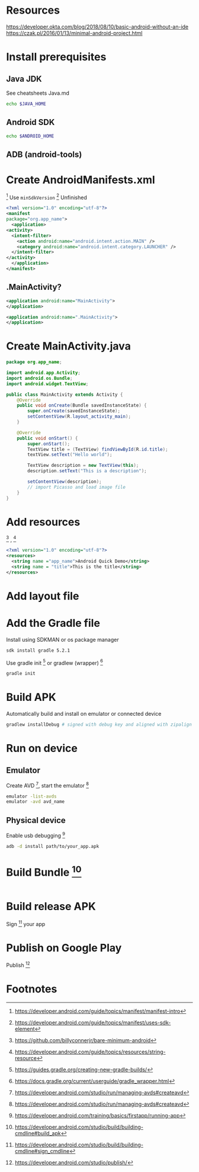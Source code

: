 * Resources
https://developer.okta.com/blog/2018/08/10/basic-android-without-an-ide
https://czak.pl/2016/01/13/minimal-android-project.html
* Install prerequisites
** Java JDK
   See cheatsheets Java.md
   #+BEGIN_SRC sh
   echo $JAVA_HOME
   #+END_SRC
** Android SDK
   #+BEGIN_SRC sh
   echo $ANDROID_HOME
   #+END_SRC
** ADB (android-tools)
* Create AndroidManifests.xml
 [fn:2] 
 Use ~minSdkVersion~ [fn:5] 
 Unfinished
  #+BEGIN_SRC xml :file src/main/AndroidManifest.xml
    <?xml version="1.0" encoding="utf-8"?>
    <manifest
	package="org.app_name">
      <application>
	<activity>
	  <intent-filter>
	    <action android:name="android.intent.action.MAIN" />
	    <category android:name="android.intent.category.LAUNCHER" />
	  </intent-filter>
	</activity>
      </application>
    </manifest>
  #+END_SRC
** .MainActivity?
 #+BEGIN_SRC xml
     <application android:name="MainActivity">
     </application>
 #+END_SRC
 
 #+BEGIN_SRC xml
     <application android:name=".MainActivity">
     </application>
 #+END_SRC
 
* Create MainActivity.java
  #+BEGIN_SRC java :file src/main/java/org/app_name/MainActivity.java
    package org.app_name;

    import android.app.Activity;
    import android.os.Bundle;
    import android.widget.TextView;

    public class MainActivity extends Activity {
	    @Override
	    public void onCreate(Bundle savedInstanceState) {
		    super.onCreate(savedInstanceState);
		    setContentView(R.layout_activity_main);
	    }

	    @Override
	    public void onStart() {
		    super.onStart();
		    TextView title = (TextView) findViewById(R.id.title);
		    textView.setText("Hello world");

		    TextView description = new TextView(this);
		    description.setText("This is a description");

		    setContentView(description);
		    // import Picasso and load image file
	    }
    }
  #+END_SRC
* Add resources
 [fn:3] , [fn:4] 
  #+BEGIN_SRC xml :file src/main/res/values/strings.xml
    <?xml version="1.0" encoding="utf-8"?>
    <resources>
      <string name ="app_name">Android Quick Demo</string>
      <string name = "title">This is the title</string>
    </resources>
  #+END_SRC
* Add layout file
* Add the Gradle file
  Install using SDKMAN or os package manager
  #+BEGIN_SRC sh
  sdk install gradle 5.2.1
  #+END_SRC
  
  Use gradle init [fn:7] or gradlew (wrapper) [fn:6]
  #+BEGIN_SRC sh
  gradle init
  #+END_SRC
* Build APK
  Automatically build and install on emulator or connected device
  #+BEGIN_SRC sh
  gradlew installDebug # signed with debug key and aligned with zipalign
  #+END_SRC
* Run on device
** Emulator
   Create AVD [fn:10], start the emulator [fn:11]
   #+BEGIN_SRC sh
   emulator -list-avds
   emulator -avd avd_name
   #+END_SRC
** Physical device
   Enable usb debugging [fn:1]
   #+BEGIN_SRC sh
   adb -d install path/to/your_app.apk
   #+END_SRC
* Build Bundle [fn:8]
  #+BEGIN_SRC sh
  #+END_SRC
* Build release APK
  Sign [fn:9] your app
* Publish on Google Play
  Publish [fn:12]
* Footnotes

[fn:12] https://developer.android.com/studio/publish/

[fn:11] https://developer.android.com/studio/run/managing-avds#createavd

[fn:10] https://developer.android.com/studio/run/managing-avds#createavd

[fn:9] https://developer.android.com/studio/build/building-cmdline#sign_cmdline

[fn:8] https://developer.android.com/studio/build/building-cmdline#build_apk

[fn:7] https://guides.gradle.org/creating-new-gradle-builds/

[fn:6] https://docs.gradle.org/current/userguide/gradle_wrapper.html

[fn:5] https://developer.android.com/guide/topics/manifest/uses-sdk-element

[fn:4] https://developer.android.com/guide/topics/resources/string-resource

[fn:3] https://github.com/billyconnerjr/bare-minimum-android

[fn:2] https://developer.android.com/guide/topics/manifest/manifest-intro

[fn:1] https://developer.android.com/training/basics/firstapp/running-app

